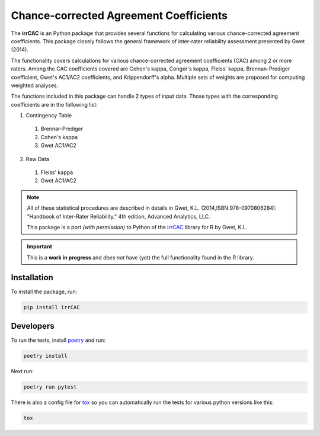 Chance-corrected Agreement Coefficients
=======================================

The **irrCAC** is an Python package that provides several functions for
calculating various chance-corrected agreement coefficients. This package
closely follows the general framework of inter-rater reliability assessment
presented by Gwet (2014).

The functionality covers calculations for various chance-corrected agreement
coefficients (CAC) among 2 or more raters. Among the CAC coefficients covered
are Cohen's kappa, Conger's kappa, Fleiss' kappa, Brennan-Prediger coefficient,
Gwet's AC1/AC2 coefficients, and Krippendorff's alpha. Multiple sets of weights
are proposed for computing weighted analyses.

The functions included in this package can handle 2 types of input data. Those
types with the corresponding coefficients are in the following list:

1. Contingency Table

  1. Brennar-Prediger
  2. Cohen's kappa
  3. Gwet AC1/AC2

2. Raw Data

  1. Fleiss' kappa
  2. Gwet AC1/AC2

.. note::
   All of these statistical procedures are described in details in
   Gwet, K.L. (2014,ISBN:978-0970806284):
   "Handbook of Inter-Rater Reliability," 4th edition, Advanced Analytics, LLC.

   This package is a port *(with permission)* to Python of the
   `irrCAC <https://github.com/kgwet/irrCAC>`_ library for R by Gwet, K.L.

.. important::
   This is a **work in progress** and *does not* have (yet) the full
   functionality found in the R library.

Installation
------------
To install the package, run:

.. code:: bash

    pip install irrCAC

Developers
----------
To run the tests, install `poetry <https://python-poetry.org/>`_ and run:

.. code:: bash

    poetry install

Next run:

.. code:: bash

    poetry run pytest

There is also a config file for `tox <https://tox.readthedocs.io/en/latest/>`_
so you can automatically run the tests for various python versions like this:

.. code:: bash

    tox

